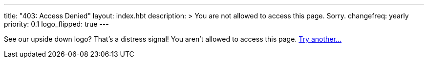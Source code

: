 ---
title: "403: Access Denied"
layout: index.hbt
description: >
  You are not allowed to access this page. Sorry.
changefreq: yearly
priority: 0.1
logo_flipped: true
---
[.lead]
See our upside down logo? That's a distress signal! You aren't allowed to
access this page. link:/[Try another...]
